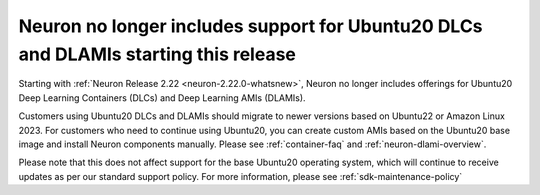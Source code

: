 .. post:: April 3, 2025
    :language: en
    :tags: announce-u20-dlami-dlc-no-longer-support

.. _announce-u20-dlami-dlc-eos:

Neuron no longer includes support for Ubuntu20 DLCs and DLAMIs starting this release
-------------------------------------------------------------------------------------

Starting with :ref:`Neuron Release 2.22 <neuron-2.22.0-whatsnew>`, Neuron no longer includes offerings for Ubuntu20 Deep Learning Containers (DLCs) and Deep Learning AMIs (DLAMIs). 

Customers using Ubuntu20 DLCs and DLAMIs should migrate to newer versions based on Ubuntu22 or Amazon Linux 2023. For customers who need to continue using Ubuntu20, you can create custom AMIs based on the Ubuntu20 base image and install Neuron components manually. Please see :ref:`container-faq` and :ref:`neuron-dlami-overview`. 

Please note that this does not affect support for the base Ubuntu20 operating system, which will continue to receive updates as per our standard support policy. For more information, please see :ref:`sdk-maintenance-policy`
